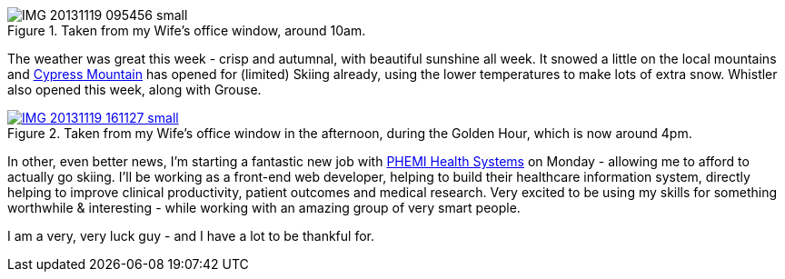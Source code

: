 :title: It was a Good Week
:slug: it-was-a-good-week
:date: 2013-11-22 02:57:06
:modified: 2021-06-10 21:08:52
:tags: vancouver, skiing, work
:thumbnail: /images/posts/it-was-a-good-week/IMG_20131119_095456-small.jpg
:meta_description: I am a very, very lucky guy - and I have a lot to be thankful for.

.Taken from my Wife's office window, around 10am. 
image::{static}/images/posts/it-was-a-good-week/IMG_20131119_095456-small.jpg[]

The weather was great this week - crisp and autumnal, with beautiful sunshine all week. It snowed a little on the local mountains and http://cypressmountain.com/[Cypress Mountain] has opened for (limited) Skiing already, using the lower temperatures to make lots of extra snow. Whistler also opened this week, along with Grouse.

.Taken from my Wife's office window in the afternoon, during the Golden Hour, which is now around 4pm. 
[link=https://en.wikipedia.org/wiki/Golden_hour_(photography)]
image::{static}/images/posts/it-was-a-good-week/IMG_20131119_161127-small.jpg[]

In other, even better news, I'm starting a fantastic new job with http://www.phemi.com/about-us/[PHEMI Health Systems] on Monday - allowing me to afford to actually go skiing. I'll be working as a front-end web developer, helping to build their healthcare information system, directly helping to improve clinical productivity, patient outcomes and medical research. Very excited to be using my skills for something worthwhile & interesting - while working with an amazing group of very smart people.

I am a very, very luck guy - and I have a lot to be thankful for.
